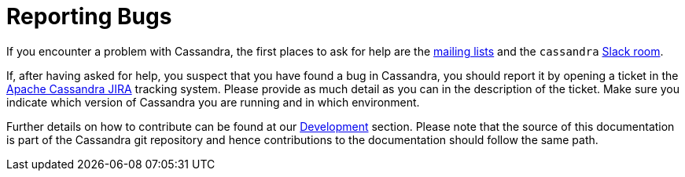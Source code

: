 = Reporting Bugs

If you encounter a problem with Cassandra, the first places to ask for help are the link:https://cassandra.apache.org/doc/latest/contactus.html#mailing-lists[mailing lists] 
and the `cassandra` link:https://cassandra.apache.org/doc/latest/contactus.html#slack[Slack room].

If, after having asked for help, you suspect that you have found a bug in Cassandra, you should report it by opening a
ticket in the link:https://issues.apache.org/jira/browse/CASSANDRA[Apache Cassandra JIRA] tracking system. Please provide as much
detail as you can in the description of the ticket. Make sure you indicate which version of Cassandra you are running and in which
environment.

Further details on how to contribute can be found at our xref:cassandra:development/index.adoc[Development] section. Please note that the source of
this documentation is part of the Cassandra git repository and hence contributions to the documentation should follow the
same path.
